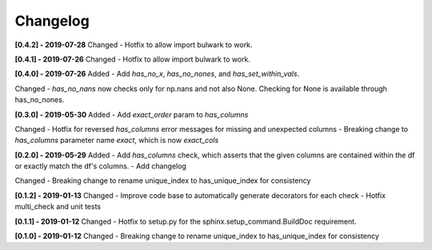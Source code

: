 Changelog
--------------

**[0.4.2] - 2019-07-28**
Changed
- Hotfix to allow import bulwark to work.

**[0.4.1] - 2019-07-26**
Changed
- Hotfix to allow import bulwark to work.

**[0.4.0] - 2019-07-26**
Added
- Add `has_no_x`, `has_no_nones`, and `has_set_within_vals`.

Changed
- `has_no_nans` now checks only for np.nans and not also None. Checking for None is available through has_no_nones.

**[0.3.0] - 2019-05-30**
Added
- Add `exact_order` param to `has_columns`

Changed
- Hotfix for reversed `has_columns` error messages for missing and unexpected columns
- Breaking change to `has_columns` parameter name `exact`, which is now `exact_cols`

**[0.2.0] - 2019-05-29**
Added
- Add `has_columns` check, which asserts that the given columns are contained within the df or exactly match the df's columns.
- Add changelog

Changed
- Breaking change to rename unique_index to has_unique_index for consistency


**[0.1.2] - 2019-01-13**
Changed
- Improve code base to automatically generate decorators for each check
- Hotfix multi_check and unit tests


**[0.1.1] - 2019-01-12**
Changed
- Hotfix to setup.py for the sphinx.setup_command.BuildDoc requirement.


**[0.1.0] - 2019-01-12**
Changed
- Breaking change to rename unique_index to has_unique_index for consistency